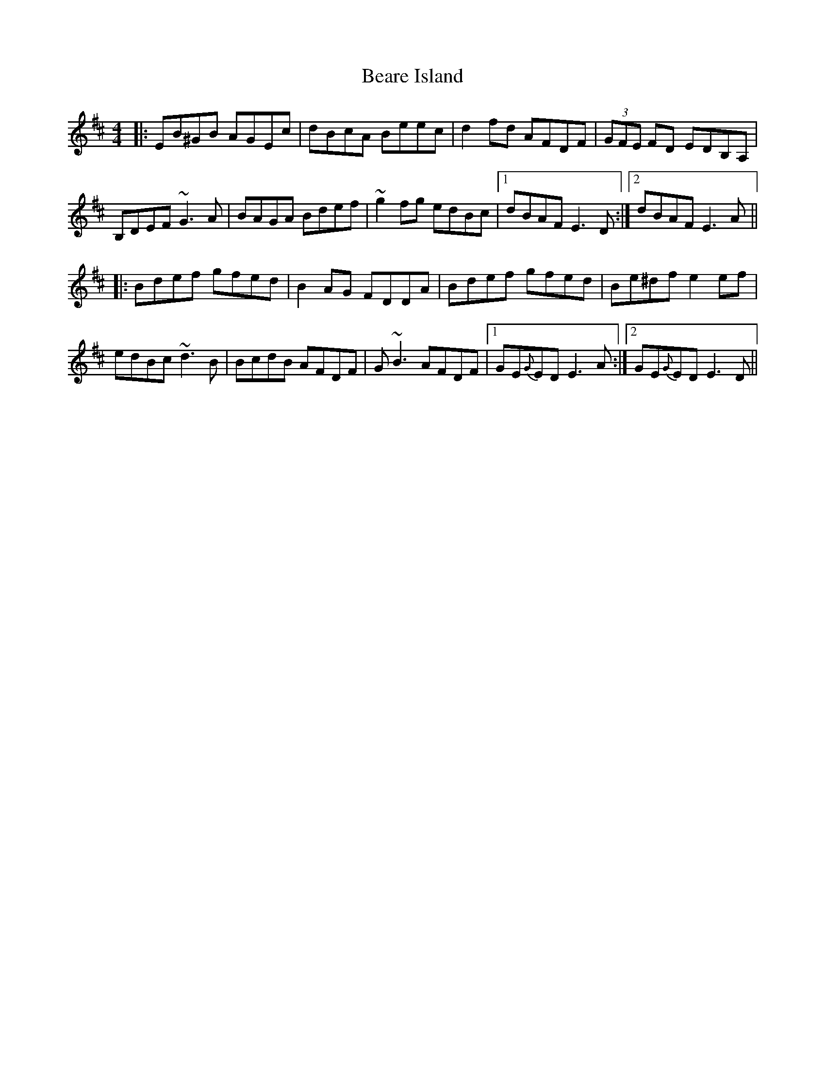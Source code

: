 X: 3117
T: Beare Island
R: reel
M: 4/4
K: Edorian
|:EB^GB AGEc|dBcA Beec|d2 fd AFDF|(3GFE FD EDB,A,|
B,DEF ~G3A|BAGA Bdef|~g2 fg edBc|1 dBAF E3 D:|2 dBAF E3 A||
|:Bdef gfed|B2 AG FDDA|Bdef gfed|Be^df e2 ef|
edBc ~d3B|BcdB AFDF|G~B3 AFDF|1 GE{G}ED E3 A:|2 GE{G}ED E3 D||


